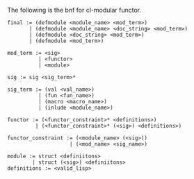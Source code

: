 The following is the bnf for cl-modular functor.

#+BEGIN_EXAMPLE
  final := (defmodule <module_name> <mod_term>)
         | (defmodule <module_name> <doc_string> <mod_term>)
         | (defmodule <doc_string> <mod_term>)
         | (defmodule <mod_term>)

  mod_term := <sig>
            | <functor>
            | <module>

  sig := sig <sig_term>*

  sig_term := (val <val_name>)
            | (fun <fun_name>)
            | (macro <macro_name>)
            | (inlude <module_name>)

  functor := (<functor_constraint>* <definitions>)
           | (<functor_constraint>* (<sig>) <definitions>)

  functor_constraint := (<module_name> (<sig>))
                      | (<mod_name> <sig_name>)

  module := struct <definiitons>
          | struct (<sig>) <definiitons>
  definitions := <valid_lisp>
#+END_EXAMPLE
